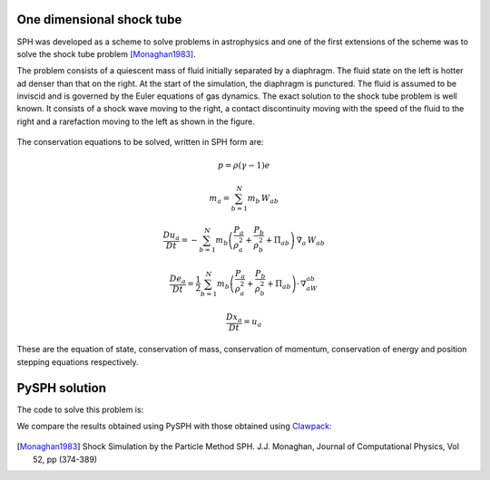 .. _shock_tube:

===========================
One dimensional shock tube
===========================
    
SPH was developed as a scheme to solve problems in astrophysics and
one of the first extensions of the scheme was to solve the shock tube
problem [Monaghan1983]_. 

The problem consists of a quiescent mass of fluid initially separated
by a diaphragm. The fluid state on the left is hotter ad denser than
that on the right. At the start of the simulation, the diaphragm is
punctured. The fluid is assumed to be inviscid and is governed by the
Euler equations of gas dynamics. The exact solution to the shock tube
problem is well known. It consists of a shock wave moving to the
right, a contact discontinuity moving with the speed of the fluid to
the right and a rarefaction moving to the left as shown in the figure.

.. _image_controller:
.. figure:: images/shock-exact.png
    :align: center
    :width: 500

The conservation equations to be solved, written in SPH form are:

.. math::

   p = \rho(\gamma - 1)e

   m_a = \sum_{b=1}^{N} m_b\,W_{ab}

   \frac{Du_a}{Dt} = -\sum_{b=1}^{N}m_b\left( \frac{P_a}{\rho_a^2} + \frac{P_b}{\rho_b^2} + \Pi_{ab} \right )\,\nabla_a\,W_{ab}

   \frac{De_a}{Dt} = \frac{1}{2}\sum_{b=1}^{N}m_b\left( \frac{P_a}{\rho_a^2} + \frac{P_b}{\rho_b^2} + \Pi_{ab} \right )\cdot\,\nabla_aW_{ab}

   \frac{D{x_a}}{Dt} = u_a

These are the equation of state, conservation of mass, conservation of
momentum, conservation of energy and position stepping equations
respectively.

===================================
PySPH solution
===================================
   
The code to solve this problem is:

..  sourcecode:: python
	:linenos:

	import pysph.base.api as base
	import pysph.solver.api as solver
	import pysph.sph.api as sph

	Fluid = base.Fluid

	Locator = base.NeighborLocatorType

	nl = 320
	nr = 80

	app = solver.Application()

	s = solver.Solver(dim=1, integrator_type=solver.RK2Integrator)

	s.add_operation(solver.SPHOperation(

		sph.IdealGasEos.withargs(),
		on_types=[Fluid],
		updates=["p", "cs"],
		id="eos"

		)

	s.add_operation(solver.SPHOperation(

		sph.SPHRho.withargs(),
		on_types=[Fluid],
		updates=["rho"],
		id="summation_density"

		)

	s.add_opeation(solver.SPHIntegration(
   
		sph.MomentumEquation.withargs(alpha=1.0, beta=1.0),
		on_types=[Fluid], from_types=[Fluid],
		updates=["u"],
		id="momentum_equation"

		)

	s.add_opeation(solver.SPHIntegration(

		sph.EnergyEquation.withargs(alpha=1.0, beta=1.0),
		on_types=[Fluid], from_types=[Fluid],
		updates=["e"],
		id="momentum_equation"

		)

	s.add_opeation(solver.SPHIntegration(

		sph.PositionStepping.withargs(),
		on_types=[Fluid],
		updates=["x"],
		id="momentum_equation"

		)

	app.setup(solver=s,
	     variable_h=False,
	     create_particles=solver.shock_tube_solver.standard_shock_tube_data,
	     name='fluid', type=0,
	     locator_type=Locator.SPHNeighborLocator,
	     nl=nl, nr=nr)


	s.set_final_time(0.15)
	s.set_time_step(3e-4)

	app.run()

We compare the results obtained using PySPH with those obtained using
Clawpack_:

.. _image_controller:
.. figure:: images/shock-tube-solution.png
    :align: center
    :width: 500

.. [Monaghan1983] Shock Simulation by the Particle Method SPH. J.J. Monaghan, Journal of Computational Physics, Vol 52, pp (374-389)

.. _Clawpack: http://www.clawpack.org
